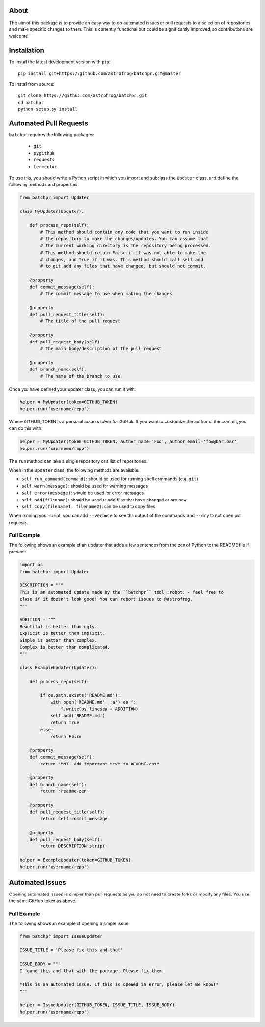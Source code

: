 About
=====

The aim of this package is to provide an easy way to do automated issues or pull requests
to a selection of repositories and make specific changes to them.
This is currently functional but could be significantly improved, so contributions are welcome!

Installation
============

To install the latest development version with ``pip``::

    pip install git+https://github.com/astrofrog/batchpr.git@master

To install from source::

    git clone https://github.com/astrofrog/batchpr.git
    cd batchpr
    python setup.py install

Automated Pull Requests
=======================

``batchpr`` requires the following packages:

 * ``git``
 * ``pygithub``
 * ``requests``
 * ``termcolor``

To use this, you should write a Python script in which you import and subclass
the ``Updater`` class, and define the following methods and properties:

.. code:: python

    from batchpr import Updater

    class MyUpdater(Updater):

        def process_repo(self):
            # This method should contain any code that you want to run inside
            # the repository to make the changes/updates. You can assume that
            # the current working directory is the repository being processed.
            # This method should return False if it was not able to make the
            # changes, and True if it was. This method should call self.add
            # to git add any files that have changed, but should not commit.

        @property
        def commit_message(self):
            # The commit message to use when making the changes

        @property
        def pull_request_title(self):
            # The title of the pull request

        @property
        def pull_request_body(self)
            # The main body/description of the pull request

        @property
        def branch_name(self):
            # The name of the branch to use

Once you have defined your updater class, you can run it with:

.. code:: python

    helper = MyUpdater(token=GITHUB_TOKEN)
    helper.run('username/repo')

Where GITHUB_TOKEN is a personal access token for GitHub. If you want to
customize the author of the commit, you can do this with:

.. code:: python

    helper = MyUpdater(token=GITHUB_TOKEN, author_name='Foo', author_email='foo@bar.bar')
    helper.run('username/repo')

The ``run`` method can take a single repository or a list of repositories.

When in the ``Updater`` class, the following methods are available:

* ``self.run_command(command)``: should be used for running shell commands (e.g.
  ``git``)

* ``self.warn(message)``: should be used for warning messages

* ``self.error(message)``: should be used for error messages

* ``self.add(filename)``: should be used to add files that have changed or are new

* ``self.copy(filename1, filename2)``: can be used to copy files

When running your script, you can add ``--verbose`` to see the output of the
commands, and ``--dry`` to not open pull requests.

Full Example
------------

The following shows an example of an updater that adds a few sentences from the
zen of Python to the README file if present:

.. code:: python

    import os
    from batchpr import Updater

    DESCRIPTION = """
    This is an automated update made by the ``batchpr`` tool :robot: - feel free to
    close if it doesn't look good! You can report issues to @astrofrog.
    """

    ADDITION = """
    Beautiful is better than ugly.
    Explicit is better than implicit.
    Simple is better than complex.
    Complex is better than complicated.
    """

    class ExampleUpdater(Updater):

        def process_repo(self):

            if os.path.exists('README.md'):
                with open('README.md', 'a') as f:
                    f.write(os.linesep + ADDITION)
                self.add('README.md')
                return True
            else:
                return False

        @property
        def commit_message(self):
            return "MNT: Add important text to README.rst"

        @property
        def branch_name(self):
            return 'readme-zen'

        @property
        def pull_request_title(self):
            return self.commit_message

        @property
        def pull_request_body(self):
            return DESCRIPTION.strip()

    helper = ExampleUpdater(token=GITHUB_TOKEN)
    helper.run('username/repo')

Automated Issues
================

Opening automated issues is simpler than pull requests as you do not need
to create forks or modify any files. You use the same GitHub token as above.

Full Example
------------

The following shows an example of opening a simple issue.

.. code:: python

    from batchpr import IssueUpdater

    ISSUE_TITLE = 'Please fix this and that'

    ISSUE_BODY = """
    I found this and that with the package. Please fix them.

    *This is an automated issue. If this is opened in error, please let me know!*
    """

    helper = IssueUpdater(GITHUB_TOKEN, ISSUE_TITLE, ISSUE_BODY)
    helper.run('username/repo')
